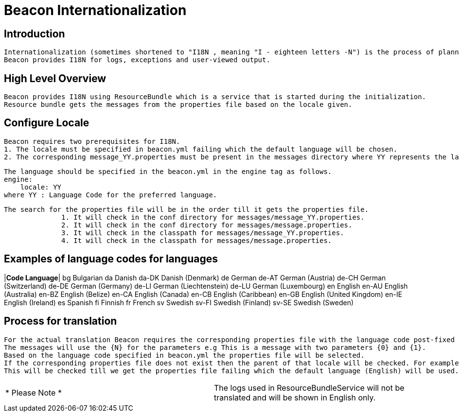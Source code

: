 //<!--
// Copyright  (c) 2016-2017, Hortonworks Inc.  All rights reserved.
//
// Except as expressly permitted in a written agreement between you or your
// company and Hortonworks, Inc. or an authorized affiliate or partner
// thereof, any use, reproduction, modification, redistribution, sharing,
// lending or other exploitation of all or any part of the contents of this
// software is strictly prohibited.
//-->

= Beacon Internationalization


== Introduction

        Internationalization (sometimes shortened to "I18N , meaning "I - eighteen letters -N") is the process of planning and implementing products and services so that they can easily be adapted to specific local languages and cultures, a process called localization . The internationalization process is sometimes called translation or localization enablement .
        Beacon provides I18N for logs, exceptions and user-viewed output.


== High Level Overview

        Beacon provides I18N using ResourceBundle which is a service that is started during the initialization.
        Resource bundle gets the messages from the properties file based on the locale given.


== Configure Locale

        Beacon requires two prerequisites for I18N.
        1. The locale must be specified in beacon.yml failing which the default language will be chosen.
        2. The corresponding message_YY.properties must be present in the messages directory where YY represents the language code.

        The language should be specified in the beacon.yml in the engine tag as follows.
        engine:
            locale: YY
        where YY : Language Code for the preferred language.

		The search for the properties file will be in the order till it gets the properties file.
                1. It will check in the conf directory for messages/message_YY.properties.
                2. It will check in the conf directory for messages/message.properties.
                3. It will check in the classpath for messages/message_YY.properties.
                4. It will check in the classpath for messages/message.properties.


== Examples of language codes for languages

|*Code	Language*|
bg		Bulgarian
da		Danish
da-DK	Danish (Denmark)
de		German
de-AT	German (Austria)
de-CH	German (Switzerland)
de-DE	German (Germany)
de-LI	German (Liechtenstein)
de-LU	German (Luxembourg)
en		English
en-AU	English (Australia)
en-BZ	English (Belize)
en-CA	English (Canada)
en-CB	English (Caribbean)
en-GB	English (United Kingdom)
en-IE	English (Ireland)
es		Spanish
fi		Finnish
fr		French
sv		Swedish
sv-FI	Swedish (Finland)
sv-SE	Swedish (Sweden)


== Process for translation

        For the actual translation Beacon requires the corresponding properties file with the language code post-fixed e.g. message_en.properties, message_en_US.properties.
        The messages will use the {N} for the parameters e.g This is a message with two parameters {0} and {1}.
        Based on the language code specified in beacon.yml the properties file will be selected.
        If the corresponding properties file does not exist then the parent of that locale will be checked. For example, if en_US is the locale, then the system will search for message_en_US.properties. If message_en_US.properties does not exist it will check for message_en.properties.
        This will be checked till we get the properties file failing which the default language (English) will be used. From the previous example, if message_en.properties does not exist then the system will check for message.properties.


|===

|* Please Note *|
        The logs used in ResourceBundleService will not be translated and will be shown in English only.

|===

